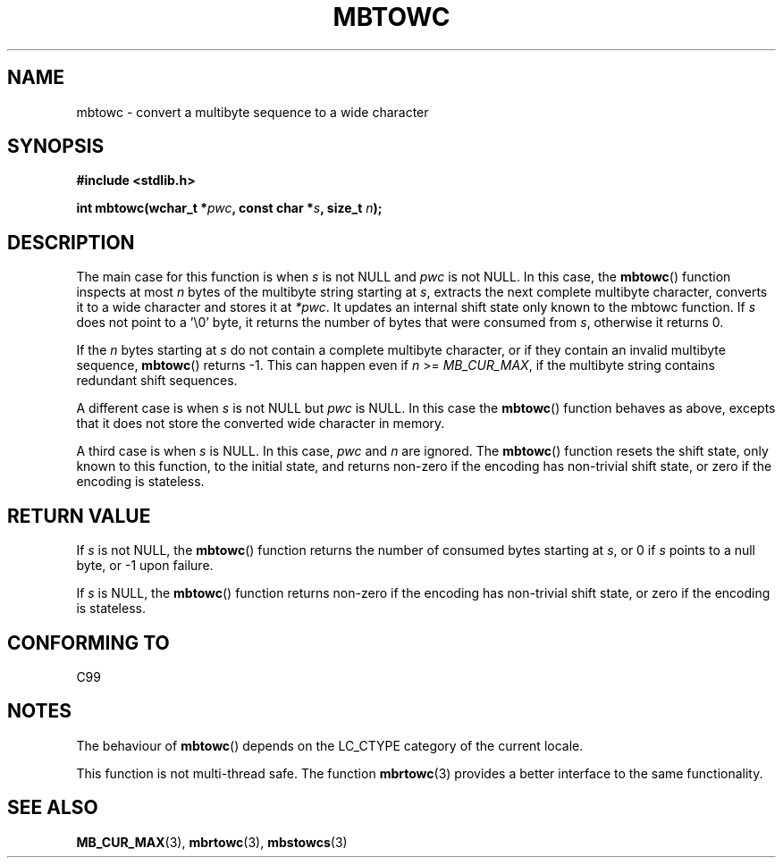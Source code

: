 .\" Copyright (c) Bruno Haible <haible@clisp.cons.org>
.\"
.\" This is free documentation; you can redistribute it and/or
.\" modify it under the terms of the GNU General Public License as
.\" published by the Free Software Foundation; either version 2 of
.\" the License, or (at your option) any later version.
.\"
.\" References consulted:
.\"   GNU glibc-2 source code and manual
.\"   Dinkumware C library reference http://www.dinkumware.com/
.\"   OpenGroup's Single Unix specification http://www.UNIX-systems.org/online.html
.\"   ISO/IEC 9899:1999
.\"
.TH MBTOWC 3  2001-07-04 "GNU" "Linux Programmer's Manual"
.SH NAME
mbtowc \- convert a multibyte sequence to a wide character
.SH SYNOPSIS
.nf
.B #include <stdlib.h>
.sp
.BI "int mbtowc(wchar_t *" pwc ", const char *" s ", size_t " n );
.fi
.SH DESCRIPTION
The main case for this function is when \fIs\fP is not NULL and \fIpwc\fP is
not NULL.
In this case, the
.BR mbtowc ()
function inspects at most \fIn\fP
bytes of the multibyte string starting at \fIs\fP,
extracts the next complete
multibyte character, converts it to a wide character and stores it at
\fI*pwc\fP.
It updates an internal shift state only known to the mbtowc
function.
If \fIs\fP does not point to a '\\0' byte, it returns the number
of bytes that were consumed from \fIs\fP, otherwise it returns 0.
.PP
If the \fIn\fP bytes starting at \fIs\fP do not contain a complete multibyte
character, or if they contain an invalid multibyte sequence,
.BR mbtowc ()
returns \-1.
This can happen even if \fIn\fP >= \fIMB_CUR_MAX\fP,
if the multibyte string contains redundant shift sequences.
.PP
A different case is when \fIs\fP is not NULL but \fIpwc\fP is NULL.
In this
case the
.BR mbtowc ()
function behaves as above, excepts that it does not
store the converted wide character in memory.
.PP
A third case is when \fIs\fP is NULL.
In this case, \fIpwc\fP and \fIn\fP are
ignored.
The
.BR mbtowc ()
function
.\" The Dinkumware doc and the Single Unix specification say this, but
.\" glibc doesn't implement this.
resets the shift state, only known to this function,
to the initial state, and
returns non-zero if the encoding has non-trivial shift state, or zero if the
encoding is stateless.
.SH "RETURN VALUE"
If \fIs\fP is not NULL, the
.BR mbtowc ()
function returns the number of
consumed bytes starting at \fIs\fP, or 0 if \fIs\fP points to a null byte,
or \-1 upon failure.
.PP
If \fIs\fP is NULL, the
.BR mbtowc ()
function
returns non-zero if the encoding
has non-trivial shift state, or zero if the encoding is stateless.
.SH "CONFORMING TO"
C99
.SH NOTES
The behaviour of
.BR mbtowc ()
depends on the LC_CTYPE category of the
current locale.
.PP
This function is not multi-thread safe.
The function
.BR mbrtowc (3)
provides
a better interface to the same functionality.
.SH "SEE ALSO"
.BR MB_CUR_MAX (3),
.BR mbrtowc (3),
.BR mbstowcs (3)
